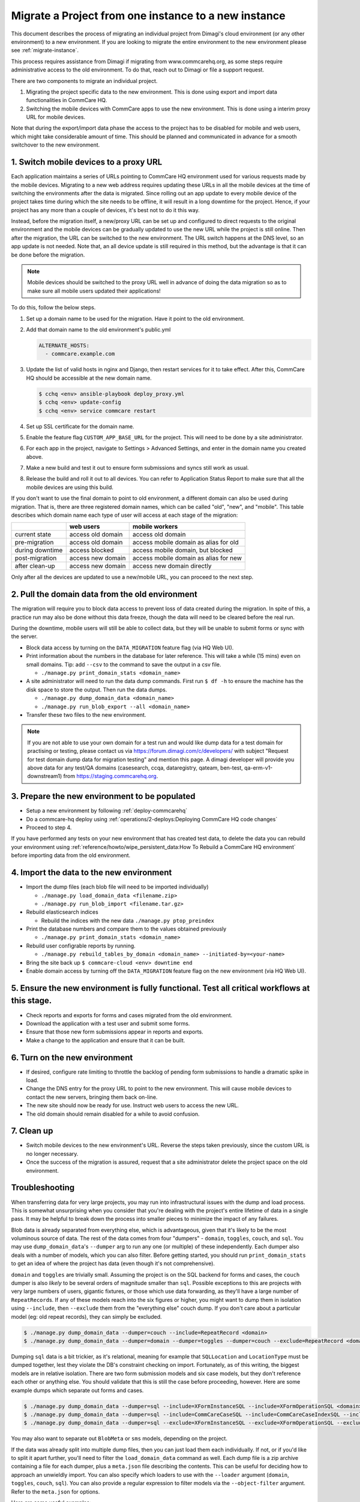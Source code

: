 .. _migrate-project:

Migrate a Project from one instance to a new instance
=====================================================

This document describes the process of migrating an individual project from Dimagi's cloud
environment (or any other environment) to a new environment. If you are looking to migrate
the entire environment to the new environment please see :ref:`migrate-instance`.

This process requires assistance from Dimagi if migrating from www.commcarehq.org, 
as some steps require administrative access to the old environment. To do that, 
reach out to Dimagi or file a support request.

There are two components to migrate an individual project.

1. Migrating the project specific data to the new environment. This is done using export and import data functionalities
   in CommCare HQ.
2. Switching the mobile devices with CommCare apps to use the new environment. This is done using a interim proxy URL
   for mobile devices.

Note that during the export/import data phase the access to the project has to be disabled for mobile and web users, 
which might take considerable amount of time. This should be planned and communicated in advance for a smooth
switchover to the new environment.

1. Switch mobile devices to a proxy URL
---------------------------------------

Each application maintains a series of URLs pointing to CommCare HQ environment used for
various requests made by the mobile devices. Migrating to a new web address requires updating these
URLs in all the mobile devices at the time of switching the environments after the data is migrated. Since rolling out an app update to every mobile device of the project
takes time during which the site needs to be offline, it will result in a long downtime for the project. Hence, if your project has any more than a couple of devices, it's best not to do it this way.

Instead, before the migration itself, a new/proxy URL can be set up and configured to direct requests
to the original environment and the mobile devices can be gradually updated to use the new URL while
the project is still online. Then after the migration, the URL can be switched to the new environment.
The URL switch happens at the DNS level, so an app update is not needed. Note that, an all device
update is still required in this method, but the advantage is that it can be done before the migration.

.. note::
  Mobile devices should be switched to the proxy URL well in advance of doing the data migration so as to make sure all mobile users updated their applications!

To do this, follow the below steps.

#. Set up a domain name to be used for the migration. Have it point to the old environment.
#. Add that domain name to the old environment's public.yml

   .. code-block::

      ALTERNATE_HOSTS:
        - commcare.example.com

#. Update the list of valid hosts in nginx and Django, then restart services for
   it to take effect.  After this, CommCare HQ should be accessible at the new
   domain name.

   .. code-block::

      $ cchq <env> ansible-playbook deploy_proxy.yml
      $ cchq <env> update-config
      $ cchq <env> service commcare restart

#. Set up SSL certificate for the domain name.
#. Enable the feature flag ``CUSTOM_APP_BASE_URL`` for the project. This will need
   to be done by a site administrator.
#. For each app in the project, navigate to Settings > Advanced Settings, and
   enter in the domain name you created above.
#. Make a new build and test it out to ensure form submissions and syncs still
   work as usual.
#. Release the build and roll it out to all devices. You can refer to Application Status Report
   to make sure that all the mobile devices are using this build.

If you don't want to use the final domain to point to old environment, a different
domain can also be used during migration.
That is, there are three registered domain names, which can be called "old", "new",
and "mobile". This table describes which domain name each type of user will
access at each stage of the migration:

.. list-table::
   :header-rows: 1

   * - 
     - web users
     - mobile workers
   * - current state
     - access old domain
     - access old domain
   * - pre-migration
     - access old domain
     - access mobile domain as alias for old
   * - during downtime
     - access blocked
     - access mobile domain, but blocked
   * - post-migration
     - access new domain
     - access mobile domain as alias for new
   * - after clean-up
     - access new domain
     - access new domain directly

Only after all the devices are updated to use a new/mobile URL, you can proceed to the next step.

2. Pull the domain data from the old environment
------------------------------------------------

The migration will require you to block data access to prevent loss of data
created during the migration. In spite of this, a practice run may also be done
without this data freeze, though the data will need to be cleared before the
real run.

During the downtime, mobile users will still be able to collect data, but they
will be unable to submit forms or sync with the server.


* Block data access by turning on the ``DATA_MIGRATION`` feature flag (via HQ Web UI).
* Print information about the numbers in the database for later reference.
  This will take a while (15 mins) even on small domains. Tip: add ``--csv`` to
  the command to save the output in a csv file.

  * ``./manage.py print_domain_stats <domain_name>``

* A site administrator will need to run the data dump commands. First run
  ``$ df -h`` to ensure the machine has the disk space to store the output. Then
  run the data dumps.

  * ``./manage.py dump_domain_data <domain_name>`` 
  * ``./manage.py run_blob_export --all <domain_name>``

* Transfer these two files to the new environment.

.. note::
  If you are not able to use your own domain for a test run and would like dump data for a test domain for practising or testing, please contact us via https://forum.dimagi.com/c/developers/ with subject "Request for test domain dump data for migration testing" and mention this page. A dimagi developer will provide you above data for any test/QA domains (casesearch, ccqa, dataregistry, qateam, ben-test, qa-erm-v1-downstream1) from https://staging.commcarehq.org.


3. Prepare the new environment to be populated
----------------------------------------------

* Setup a new environment by following :ref:`deploy-commcarehq`
* Do a commcare-hq deploy using :ref:`operations/2-deploys:Deploying CommCare HQ code changes`
* Proceed to step 4.

If you have performed any tests on your new environment that has created test data, to delete 
the data you can rebuild your environment using 
:ref:`reference/howto/wipe_persistent_data:How To Rebuild a CommCare HQ environment`
before importing data from the old environment.


4. Import the data to the new environment
-----------------------------------------


* Import the dump files (each blob file will need to be imported individually)

  * ``./manage.py load_domain_data <filename.zip>``
  * ``./manage.py run_blob_import <filename.tar.gz>``

* Rebuild elasticsearch indices

  * Rebuild the indices with the new data
    ``./manage.py ptop_preindex``

* Print the database numbers and compare them to the values obtained previously

  * ``./manage.py print_domain_stats <domain_name>``

* Rebuild user configrable reports by running.

  * ``./manage.py rebuild_tables_by_domain <domain_name> --initiated-by=<your-name>``

* Bring the site back up
  ``$ commcare-cloud <env> downtime end``

* Enable domain access by turning off the ``DATA_MIGRATION`` feature flag on the new environment (via HQ Web UI).


5. Ensure the new environment is fully functional. Test all critical workflows at this stage.
---------------------------------------------------------------------------------------------


* Check reports and exports for forms and cases migrated from the old environment.
* Download the application with a test user and submit some forms.
* Ensure that those new form submissions appear in reports and exports.
* Make a change to the application and ensure that it can be built.

6. Turn on the new environment
------------------------------


* If desired, configure rate limiting to throttle the backlog of pending form
  submissions to handle a dramatic spike in load.
* Change the DNS entry for the proxy URL to point to the new environment. This
  will cause mobile devices to contact the new servers, bringing them back
  on-line.
* The new site should now be ready for use. Instruct web users to access the new
  URL.
* The old domain should remain disabled for a while to avoid confusion.

7. Clean up
-----------


* Switch mobile devices to the new environment's URL. Reverse the steps taken
  previously, since the custom URL is no longer necessary.
* Once the success of the migration is assured, request that a site
  administrator delete the project space on the old environment.

Troubleshooting
---------------

When transferring data for very large projects, you may run into infrastructural
issues with the dump and load process. This is somewhat unsurprising when you
consider that you're dealing with the project's entire lifetime of data in a
single pass. It may be helpful to break down the process into smaller pieces to
minimize the impact of any failures.

Blob data is already separated from everything else, which is advantageous,
given that it's likely to be the most voluminous source of data. The rest of the
data comes from four "dumpers" - ``domain``\ , ``toggles``\ , ``couch``\ , and ``sql``. You
may use ``dump_domain_data``\ 's ``--dumper`` arg to run any one (or multiple) of
these independently. Each dumper also deals with a number of models, which you
can also filter. Before getting started, you should run ``print_domain_stats`` to
get an idea of where the project has data (even though it's not comprehensive).

``domain`` and ``toggles`` are trivially small. Assuming the project is on the SQL
backend for forms and cases, the ``couch`` dumper is also *likely* to be several
orders of magnitude smaller than ``sql``. Possible exceptions to this are projects
with very large numbers of users, gigantic fixtures, or those which use data
forwarding, as they'll have a large number of ``RepeatRecord``\ s. If any of these
models reach into the six figures or higher, you might want to dump them in
isolation using ``--include``\ , then ``--exclude`` them from the "everything else"
couch dump. If you don't care about a particular model (eg: old repeat records),
they can simply be excluded.

.. code-block::

   $ ./manage.py dump_domain_data --dumper=couch --include=RepeatRecord <domain>
   $ ./manage.py dump_domain_data --dumper=domain --dumper=toggles --dumper=couch --exclude=RepeatRecord <domain>

Dumping ``sql`` data is a bit trickier, as it's relational, meaning for example
that ``SQLLocation`` and ``LocationType`` must be dumped together, lest they violate
the DB's constraint checking on import. Fortunately, as of this writing, the
biggest models are in relative isolation. There are two form submission models
and six case models, but they don't reference each other or anything else. You
should validate that this is still the case before proceeding, however. Here are
some example dumps which separate out forms and cases.

.. code-block::

   $ ./manage.py dump_domain_data --dumper=sql --include=XFormInstanceSQL --include=XFormOperationSQL <domain>
   $ ./manage.py dump_domain_data --dumper=sql --include=CommCareCaseSQL --include=CommCareCaseIndexSQL --include=CaseAttachmentSQL --include=CaseTransaction --include=LedgerValue --include=LedgerTransaction <domain>
   $ ./manage.py dump_domain_data --dumper=sql --exclude=XFormInstanceSQL --exclude=XFormOperationSQL --exclude=CommCareCaseSQL --exclude=CommCareCaseIndexSQL --exclude=CaseAttachmentSQL --exclude=CaseTransaction --exclude=LedgerValue --exclude=LedgerTransaction <domain>

You may also want to separate out ``BlobMeta`` or ``sms`` models, depending on the project.

If the data was already split into multiple dump files, then you can just load
them each individually. If not, or if you'd like to split it apart further,
you'll need to filter the ``load_domain_data`` command as well. Each dump file is
a zip archive containing a file for each dumper, plus a ``meta.json`` file
describing the contents. This can be useful for deciding how to approach an
unwieldly import. You can also specify which loaders to use with the ``--loader``
argument (\ ``domain``\ , ``toggles``\ , ``couch``\ , ``sql``\ ). You can also provide a regular
expression to filter models via the ``--object-filter`` argument. Refer to the
``meta.json`` for options.

Here are some useful examples:

.. code-block::

   # Import only Django users:
   $ ./manage.py load_domain_data path/to/dump.zip --object-filter=auth.User

   # Import a series of modules' models
   $ ./manage.py load_domain_data path/to/dump.zip --object-filter='\b(?:data_dictionary|app_manager|case_importer|motech|translations)'

   # Exclude a specific model
   $ ./manage.py load_domain_data path/to/dump.zip --object-filter='^((?!RepeatRecord).)*$'

Lastly, it's very helpful to know how long commands take. They run with a
progress bar that should give an estimated time remaining, but I find it also
helpful to wrap commands with the unix ``date`` command:

.. code-block::

   $ date; ./manage.py <dump/load command>; date
